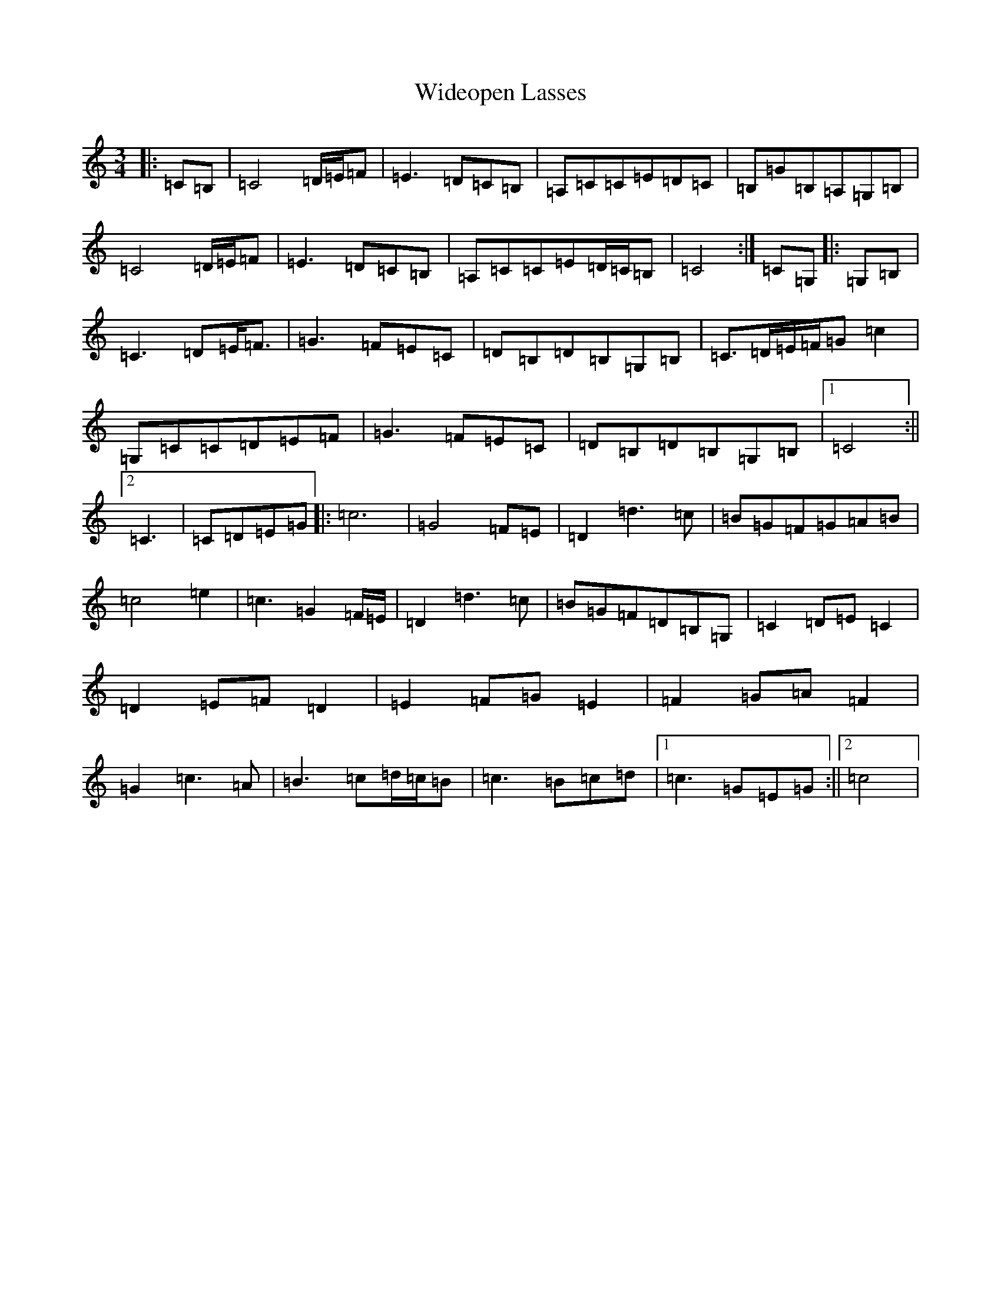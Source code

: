 X: 14039
T: Wideopen Lasses
S: https://thesession.org/tunes/3001#setting3001
R: mazurka
M:3/4
L:1/8
K: C Major
|:=C=B,|=C4=D/2=E/2=F|=E3=D=C=B,|=A,=C=C=E=D=C|=B,=G=B,=A,=G,=B,|=C4=D/2=E/2=F|=E3=D=C=B,|=A,=C=C=E=D/2=C/2=B,|=C4:|=C=G,|:=G,=B,|=C3=D=E<=F|=G3=F=E=C|=D=B,=D=B,=G,=B,|=C>=D=E/2=F/2=G=c2|=G,=C=C=D=E=F|=G3=F=E=C|=D=B,=D=B,=G,=B,|1=C4:||2=C3|=C=D=E=G|:=c6|=G4=F=E|=D2=d3=c|=B=G=F=G=A=B|=c4=e2|=c3=G2=F/2=E/2|=D2=d3=c|=B=G=F=D=B,=G,|=C2=D=E=C2|=D2=E=F=D2|=E2=F=G=E2|=F2=G=A=F2|=G2=c3=A|=B3=c=d/2=c/2=B|=c3=B=c=d|1=c3=G=E=G:||2=c4|